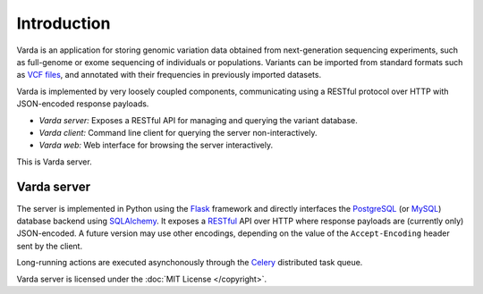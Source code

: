Introduction
============

Varda is an application for storing genomic variation data obtained from
next-generation sequencing experiments, such as full-genome or exome
sequencing of individuals or populations. Variants can be imported from
standard formats such as `VCF files <http://www.1000genomes.org/wiki/Analysis/Variant%20Call%20Format/vcf-variant-call-format-version-41>`_,
and annotated with their frequencies in previously imported datasets.

Varda is implemented by very loosely coupled components, communicating using
a RESTful protocol over HTTP with JSON-encoded response payloads.

* *Varda server:* Exposes a RESTful API for managing and querying the variant
  database.
* *Varda client:* Command line client for querying the server
  non-interactively.
* *Varda web:* Web interface for browsing the server interactively.

This is Varda server.


Varda server
------------

The server is implemented in Python using the `Flask <http://flask.pocoo.org/>`_
framework and directly interfaces the `PostgreSQL <http://www.postgresql.org>`_
(or `MySQL <http://www.mysql.com>`_) database backend using `SQLAlchemy <http://www.sqlalchemy.org/>`_.
It exposes a `RESTful <http://en.wikipedia.org/wiki/Representational_state_transfer>`_
API over HTTP where response payloads are (currently only) JSON-encoded. A
future version may use other encodings, depending on the value of the
``Accept-Encoding`` header sent by the client.

Long-running actions are executed asynchonously through the `Celery <http://celeryproject.org/>`_
distributed task queue.

Varda server is licensed under the :doc:`MIT License </copyright>`.
